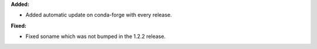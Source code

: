 **Added:**

* Added automatic update on conda-forge with every release.

**Fixed:**

* Fixed soname which was not bumped in the 1.2.2 release.
